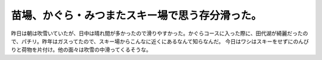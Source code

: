 ﻿苗場、かぐら・みつまたスキー場で思う存分滑った。
################################################


昨日は朝は吹雪いていたが、日中は晴れ間が多かったので滑りやすかった。かぐらコースに入った際に、田代湖が綺麗だったので、パチリ。昨年はガスってたので、スキー場からこんなに近くにあるなんて知らなんだ。
今日はワシはスキーをせずにのんびりと荷物を片付け。他の面々は吹雪の中滑ってくるそうな。




.. author:: mkouhei
.. categories:: 生活, 
.. tags::


